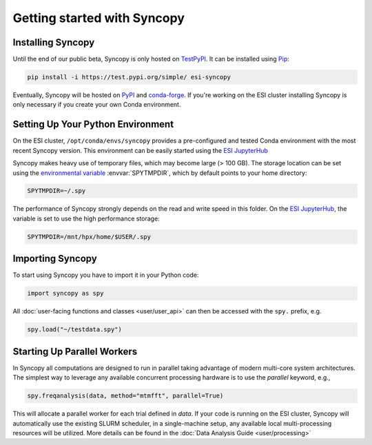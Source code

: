 Getting started with Syncopy
============================

Installing Syncopy
------------------

Until the end of our public beta, Syncopy is only hosted on
`TestPyPI <https://test.pypi.org/project/syncopy/>`_. It can be installed using
`Pip <https://pypi.org/project/pip/>`_:

.. code-block:: bash

    pip install -i https://test.pypi.org/simple/ esi-syncopy

Eventually, Syncopy will be hosted on `PyPI <https://pypi.org/>`_ and
`conda-forge <https://conda-forge.org/>`_. If you're working on the ESI cluster
installing Syncopy is only necessary if you create your own Conda environment.

Setting Up Your Python Environment
----------------------------------

On the ESI cluster, ``/opt/conda/envs/syncopy`` provides a
pre-configured and tested Conda environment with the most recent Syncopy
version. This environment can be easily started using the `ESI JupyterHub
<https://jupyterhub.esi.local>`_

Syncopy makes heavy use of temporary files, which may become large (> 100 GB).
The storage location can be set using the `environmental variable
<https://linuxhint.com/bash-environment-variables/>`_ :envvar:`SPYTMPDIR`, which
by default points to your home directory:

.. code-block:: bash

    SPYTMPDIR=~/.spy

The performance of Syncopy strongly depends on the read and write speed in
this folder. On the `ESI JupyterHub <https://jupyterhub.esi.local>`_, the
variable is set to use the high performance storage:

.. code-block:: bash

    SPYTMPDIR=/mnt/hpx/home/$USER/.spy


Importing Syncopy
-----------------

To start using Syncopy you have to import it in your Python code:

.. code-block:: python

    import syncopy as spy

All :doc:`user-facing functions and classes <user/user_api>` can then be
accessed with the ``spy.`` prefix, e.g.

.. code-block:: python

    spy.load("~/testdata.spy")


Starting Up Parallel Workers
----------------------------

In Syncopy all computations are designed to run in parallel taking advantage of
modern multi-core system architectures. The simplest way to leverage any available 
concurrent processing hardware is to use the `parallel` keyword, e.g., 

.. code-block:: python 

    spy.freqanalysis(data, method="mtmfft", parallel=True)

This will allocate a parallel worker for each trial defined in `data`. If your code 
is running on the ESI cluster, Syncopy will automatically use the existing SLURM 
scheduler, in a single-machine setup, any available local multi-processing resources 
will be utilized. More details can be found in the :doc:`Data Analysis Guide <user/processing>`
